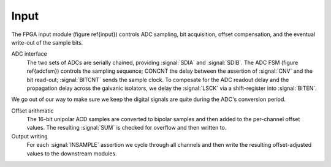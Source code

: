 Input
~~~~~~~~~~~~~

The FPGA input module (figure \ref{input}) controls ADC sampling, bit
acquisition, offset compensation, and the eventual write-out of the
sample bits.

.. figure:: input.svg
   :autoconvert:
   :latexwidth: 6in

   Input control which deserializes ADC samples and performs offset compensation. 

   
ADC interface 
    The two sets of ADCs are serially chained, providing
    :signal:`SDIA` and :signal:`SDIB`. The ADC FSM (figure
    \ref{adcfsm}) controls the sampling sequence; CONCNT the delay
    between the assertion of :signal:`CNV` and the bit read-out;
    :signal:`BITCNT` sends the sample clock. To compesate for the ADC
    readout delay and the propagation delay across the galvanic
    isolators, we delay the :signal:`LSCK` via a shift-register into
    :signal:`BITEN`.

.. figure:: adc.inputFSM.svg
   :autoconvert:

We go out of our way to make sure we keep the digital signals are
quite during the ADC's conversion period.

Offset arithmatic
       The 16-bit unipolar ACD samples are converted to bipolar samples and
       then added to the per-channel offset values. The resulting
       :signal:`SUM` is checked for overflow and then written to.

Output writing
       For each :signal:`INSAMPLE` assertion we cycle through all channels and
       then write the resulting offset-adjusted values to the downstream
       modules.
